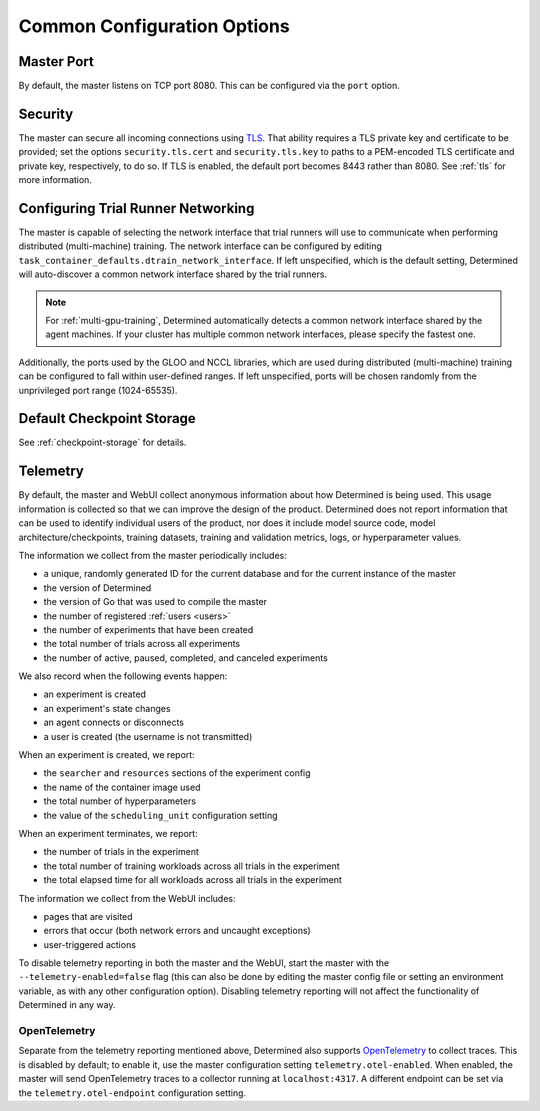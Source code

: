.. _common-configuration-options:

#############################
 Common Configuration Options
#############################

***********
Master Port
***********

By default, the master listens on TCP port 8080. This can be configured via the ``port`` option.

.. _security:

***********
Security
***********

The master can secure all incoming connections using `TLS
<https://en.wikipedia.org/wiki/Transport_Layer_Security>`__. That ability requires a TLS private key
and certificate to be provided; set the options ``security.tls.cert`` and ``security.tls.key`` to
paths to a PEM-encoded TLS certificate and private key, respectively, to do so. If TLS is enabled,
the default port becomes 8443 rather than 8080. See :ref:`tls` for more information.

.. _agent-network-proxy:

********************************************
Configuring Trial Runner Networking
********************************************

The master is capable of selecting the network interface that trial runners will use to communicate
when performing distributed (multi-machine) training. The network interface can be configured by
editing ``task_container_defaults.dtrain_network_interface``. If left unspecified, which is the
default setting, Determined will auto-discover a common network interface shared by the trial
runners.

.. note::

   For :ref:`multi-gpu-training`, Determined automatically detects a common network interface shared
   by the agent machines. If your cluster has multiple common network interfaces, please specify the
   fastest one.

Additionally, the ports used by the GLOO and NCCL libraries, which are used during distributed
(multi-machine) training can be configured to fall within user-defined ranges. If left unspecified,
ports will be chosen randomly from the unprivileged port range (1024-65535).

*********************************
Default Checkpoint Storage
*********************************

See :ref:`checkpoint-storage` for details.

.. _telemetry:

***********
Telemetry
***********

By default, the master and WebUI collect anonymous information about how Determined is being used.
This usage information is collected so that we can improve the design of the product. Determined
does not report information that can be used to identify individual users of the product, nor does
it include model source code, model architecture/checkpoints, training datasets, training and
validation metrics, logs, or hyperparameter values.

The information we collect from the master periodically includes:

-  a unique, randomly generated ID for the current database and for the current instance of the
   master
-  the version of Determined
-  the version of Go that was used to compile the master
-  the number of registered :ref:`users <users>`
-  the number of experiments that have been created
-  the total number of trials across all experiments
-  the number of active, paused, completed, and canceled experiments

We also record when the following events happen:

-  an experiment is created
-  an experiment's state changes
-  an agent connects or disconnects
-  a user is created (the username is not transmitted)

When an experiment is created, we report:

-  the ``searcher`` and ``resources`` sections of the experiment config
-  the name of the container image used
-  the total number of hyperparameters
-  the value of the ``scheduling_unit`` configuration setting

When an experiment terminates, we report:

-  the number of trials in the experiment
-  the total number of training workloads across all trials in the experiment
-  the total elapsed time for all workloads across all trials in the experiment

The information we collect from the WebUI includes:

-  pages that are visited
-  errors that occur (both network errors and uncaught exceptions)
-  user-triggered actions

To disable telemetry reporting in both the master and the WebUI, start the master with the
``--telemetry-enabled=false`` flag (this can also be done by editing the master config file or
setting an environment variable, as with any other configuration option). Disabling telemetry
reporting will not affect the functionality of Determined in any way.

.. _open_telemetry:

OpenTelemetry
=============

Separate from the telemetry reporting mentioned above, Determined also supports `OpenTelemetry
<https://opentelemetry.io/>`__ to collect traces. This is disabled by default; to enable it, use the
master configuration setting ``telemetry.otel-enabled``. When enabled, the master will send
OpenTelemetry traces to a collector running at ``localhost:4317``. A different endpoint can be set
via the ``telemetry.otel-endpoint`` configuration setting.
